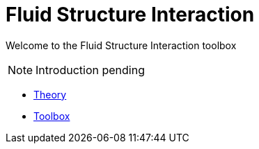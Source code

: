 = Fluid Structure Interaction

Welcome to the Fluid Structure Interaction toolbox

NOTE: Introduction pending

** xref:theory.adoc[Theory]
** xref:toolbox.adoc[Toolbox]
